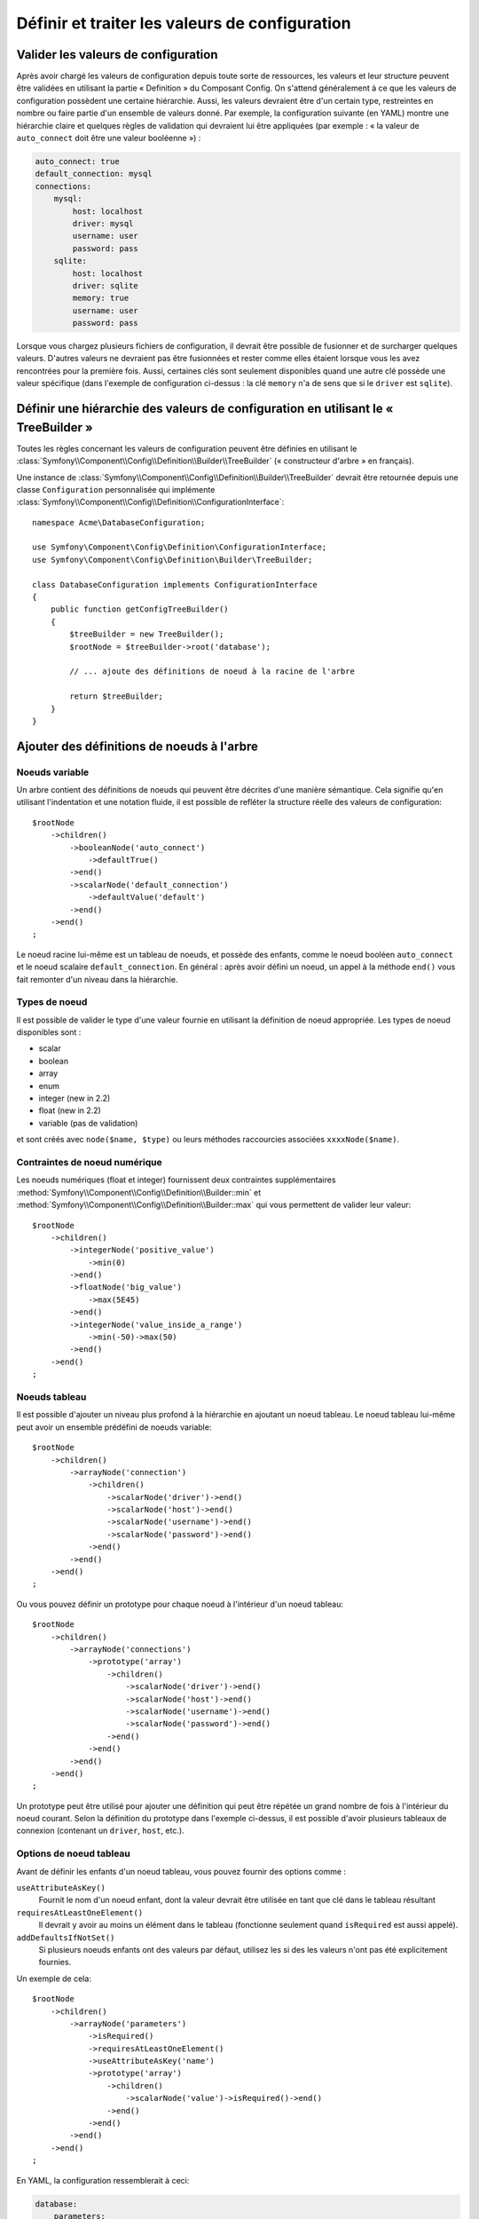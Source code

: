 ﻿.. index::
   single: Config; Define and process configuration values

Définir et traiter les valeurs de configuration
===============================================

Valider les valeurs de configuration
------------------------------------

Après avoir chargé les valeurs de configuration depuis toute sorte de ressources,
les valeurs et leur structure peuvent être validées en utilisant la partie
« Definition » du Composant Config. On s'attend généralement à ce que les
valeurs de configuration possèdent une certaine hiérarchie. Aussi, les
valeurs devraient être d'un certain type, restreintes en nombre ou faire
partie d'un ensemble de valeurs donné. Par exemple, la configuration suivante
(en YAML) montre une hiérarchie claire et quelques règles de validation
qui devraient lui être appliquées (par exemple : « la valeur de ``auto_connect``
doit être une valeur booléenne ») :

.. code-block:: yaml

    auto_connect: true
    default_connection: mysql
    connections:
        mysql:
            host: localhost
            driver: mysql
            username: user
            password: pass
        sqlite:
            host: localhost
            driver: sqlite
            memory: true
            username: user
            password: pass

Lorsque vous chargez plusieurs fichiers de configuration, il devrait être
possible de fusionner et de surcharger quelques valeurs. D'autres valeurs
ne devraient pas être fusionnées et rester comme elles étaient lorsque
vous les avez rencontrées pour la première fois. Aussi, certaines clés
sont seulement disponibles quand une autre clé possède une valeur spécifique
(dans l'exemple de configuration ci-dessus : la clé ``memory`` n'a de
sens que si le ``driver`` est ``sqlite``).

Définir une hiérarchie des valeurs de configuration en utilisant le « TreeBuilder »
-----------------------------------------------------------------------------------

Toutes les règles concernant les valeurs de configuration peuvent être
définies en utilisant le :class:`Symfony\\Component\\Config\\Definition\\Builder\\TreeBuilder`
(« constructeur d'arbre » en français).

Une instance de :class:`Symfony\\Component\\Config\\Definition\\Builder\\TreeBuilder`
devrait être retournée depuis une classe ``Configuration`` personnalisée
qui implémente :class:`Symfony\\Component\\Config\\Definition\\ConfigurationInterface`::

    namespace Acme\DatabaseConfiguration;

    use Symfony\Component\Config\Definition\ConfigurationInterface;
    use Symfony\Component\Config\Definition\Builder\TreeBuilder;

    class DatabaseConfiguration implements ConfigurationInterface
    {
        public function getConfigTreeBuilder()
        {
            $treeBuilder = new TreeBuilder();
            $rootNode = $treeBuilder->root('database');

            // ... ajoute des définitions de noeud à la racine de l'arbre

            return $treeBuilder;
        }
    }


Ajouter des définitions de noeuds à l'arbre
-------------------------------------------

Noeuds variable
~~~~~~~~~~~~~~~

Un arbre contient des définitions de noeuds qui peuvent être décrites d'une
manière sémantique. Cela signifie qu'en utilisant l'indentation et une
notation fluide, il est possible de refléter la structure réelle des valeurs
de configuration::

    $rootNode
        ->children()
            ->booleanNode('auto_connect')
                ->defaultTrue()
            ->end()
            ->scalarNode('default_connection')
                ->defaultValue('default')
            ->end()
        ->end()
    ;

Le noeud racine lui-même est un tableau de noeuds, et possède des enfants,
comme le noeud booléen ``auto_connect`` et le noeud scalaire ``default_connection``.
En général : après avoir défini un noeud, un appel à la méthode ``end()``
vous fait remonter d'un niveau dans la hiérarchie.

Types de noeud
~~~~~~~~~~~~~~

Il est possible de valider le type d'une valeur fournie en utilisant la
définition de noeud appropriée. Les types de noeud disponibles sont :
  
* scalar
* boolean
* array
* enum
* integer (new in 2.2)
* float (new in 2.2)
* variable (pas de validation)
  
et sont créés avec ``node($name, $type)`` ou leurs méthodes raccourcies associées
``xxxxNode($name)``.

Contraintes de noeud numérique
~~~~~~~~~~~~~~~~~~~~~~~~~~~~~~
   
.. versionadded:: 2.2
  
    Les noeuds numériques (float et integer) ont été ajoutés dans la version 2.2

Les noeuds numériques (float et integer) fournissent deux contraintes supplémentaires
:method:`Symfony\\Component\\Config\\Definition\\Builder::min` et
:method:`Symfony\\Component\\Config\\Definition\\Builder::max` qui vous permettent de
valider leur valeur::

    $rootNode
        ->children()
            ->integerNode('positive_value')
                ->min(0)
            ->end()
            ->floatNode('big_value')
                ->max(5E45)
            ->end()
            ->integerNode('value_inside_a_range')
                ->min(-50)->max(50)
            ->end()
        ->end()
    ;

Noeuds tableau
~~~~~~~~~~~~~~

Il est possible d'ajouter un niveau plus profond à la hiérarchie en ajoutant
un noeud tableau. Le noeud tableau lui-même peut avoir un ensemble prédéfini
de noeuds variable::

    $rootNode
        ->children()
            ->arrayNode('connection')
                ->children()
                    ->scalarNode('driver')->end()
                    ->scalarNode('host')->end()
                    ->scalarNode('username')->end()
                    ->scalarNode('password')->end()
                ->end()
            ->end()
        ->end()
    ;

Ou vous pouvez définir un prototype pour chaque noeud à l'intérieur d'un
noeud tableau::

    $rootNode
        ->children()
            ->arrayNode('connections')
                ->prototype('array')
                    ->children()
                        ->scalarNode('driver')->end()
                        ->scalarNode('host')->end()
                        ->scalarNode('username')->end()
                        ->scalarNode('password')->end()
                    ->end()
                ->end()
            ->end()
        ->end()
    ;

Un prototype peut être utilisé pour ajouter une définition qui peut être
répétée un grand nombre de fois à l'intérieur du noeud courant. Selon la
définition du prototype dans l'exemple ci-dessus, il est possible d'avoir
plusieurs tableaux de connexion (contenant un ``driver``, ``host``, etc.).

Options de noeud tableau
~~~~~~~~~~~~~~~~~~~~~~~~

Avant de définir les enfants d'un noeud tableau, vous pouvez fournir des
options comme :

``useAttributeAsKey()``
    Fournit le nom d'un noeud enfant, dont la valeur devrait être utilisée
    en tant que clé dans le tableau résultant
``requiresAtLeastOneElement()``
    Il devrait y avoir au moins un élément dans le tableau (fonctionne
    seulement quand ``isRequired`` est aussi appelé).
``addDefaultsIfNotSet()``
    Si plusieurs noeuds enfants ont des valeurs par défaut, utilisez les si des
    les valeurs n'ont pas été explicitement fournies.

Un exemple de cela::

    $rootNode
        ->children()
            ->arrayNode('parameters')
                ->isRequired()
                ->requiresAtLeastOneElement()
                ->useAttributeAsKey('name')
                ->prototype('array')
                    ->children()
                        ->scalarNode('value')->isRequired()->end()
                    ->end()
                ->end()
            ->end()
        ->end()
    ;

En YAML, la configuration ressemblerait à ceci:

.. code-block:: yaml

    database:
        parameters:
            param1: { value: param1val }

En XML, chaque noeud ``parameters`` doit avoir un attribut ``name`` ( suivi de
``value``), qui devrait être supprimé et utilisé comme une clé pour cet élément
dans le tableau final. L'option ``useAttributeAsKey`` est utile pour normaliser
comment les tableaux sont spécifiés dans chaque format comme le XML et le YAML

Valeurs par défaut et valeurs requises
--------------------------------------

Pour tous les types de noeud, il est possible de définir des valeurs par
défaut et des valeurs de remplacement dans le cas où un noeud possède une
certaine valeur :

``defaultValue()``
    Définit une valeur par défaut
``isRequired()``
    Doit être défini (mais peut être vide)
``cannotBeEmpty()``
    Ne peut pas contenir de valeur vide
``default*()``
    (``null``, ``true``, ``false``), raccourci pour ``defaultValue()``
``treat*Like()``
    (``null``, ``true``, ``false``), fournit une valeur de remplacement
    dans le cas où la valeur est ``*.``

.. code-block:: php

    $rootNode
        ->children()
            ->arrayNode('connection')
                ->children()
                    ->scalarNode('driver')
                        ->isRequired()
                        ->cannotBeEmpty()
                    ->end()
                    ->scalarNode('host')
                        ->defaultValue('localhost')
                    ->end()
                    ->scalarNode('username')->end()
                    ->scalarNode('password')->end()
                    ->booleanNode('memory')
                        ->defaultFalse()
                    ->end()
                ->end()
            ->end()
            ->arrayNode('settings')
                ->addDefaultsIfNotSet()
                ->children()
                    ->scalarNode('name')
                        ->isRequired()
                        ->cannotBeEmpty()
                        ->defaultValue('value')
                    ->end()
                ->end()
            ->end()
        ->end()
    ;

Sections facultatives
---------------------

.. versionadded:: 2.2
    Les méthodes ``canBeEnabled`` et ``canBeDisabled`` sont une nouveauté de Symfony 2.2

Si vous avez des sections entières qui sont facultatives et qui peuvent être activées ou
désactivées, vous pouvez profiter des avantages des méthodes raccourci
:method:`Symfony\\Component\\Config\\Definition\\Builder\\ArrayNodeDefinition::canBeEnabled` et
:method:`Symfony\\Component\\Config\\Definition\\Builder\\ArrayNodeDefinition::canBeDisabled`::

    $arrayNode
        ->canBeEnabled()
    ;

    // est équivalent à

    $arrayNode
        ->treatFalseLike(array('enabled' => false))
        ->treatTrueLike(array('enabled' => true))
        ->treatNullLike(array('enabled' => true))
        ->children()
            ->booleanNode('enabled')
                ->defaultFalse()
    ;

La méthode ``canBeDisabled`` est quasiment identique à ceci près que la section sera
activée par défaut.

Options de fusion
-----------------

Des options supplémentaires concernant le processus de fusion peuvent être
fournies. Pour les tableaux :

``performNoDeepMerging()``
    Lorsque la valeur est aussi définie dans un second tableau de configuration,
    n'essaye pas de fusionner un tableau, mais le surcharge entièrement

Pour tous les noeuds :

``cannotBeOverwritten()``
    Ne laisse pas les autres tableaux de configuration surcharger une
    valeur existante pour ce noeud

Ajouter des sections
--------------------

Si vous devez valider une configuration complexe, alors l'arbre peut devenir
très long et vous voudrez surement le découper en plusieurs sections. Vous
pouvez faire cela en définissant une section dans un noeud séparé et en ajoutant
ce noeud à l'arbre principal avec ``append()``::


    public function getConfigTreeBuilder()
    {
        $treeBuilder = new TreeBuilder();
        $rootNode = $treeBuilder->root('database');

        $rootNode
            ->children()
                ->arrayNode('connection')
                    ->children()
                        ->scalarNode('driver')
                            ->isRequired()
                            ->cannotBeEmpty()
                        ->end()
                        ->scalarNode('host')
                            ->defaultValue('localhost')
                        ->end()
                        ->scalarNode('username')->end()
                        ->scalarNode('password')->end()
                        ->booleanNode('memory')
                            ->defaultFalse()
                        ->end()
                    ->end()
                    ->append($this->addParametersNode())
                ->end()
            ->end()
        ;

        return $treeBuilder;
    }

    public function addParametersNode()
    {
        $builder = new TreeBuilder();
        $node = $builder->root('parameters');

        $node
            ->isRequired()
            ->requiresAtLeastOneElement()
            ->useAttributeAsKey('name')
            ->prototype('array')
                ->children()
                    ->scalarNode('value')->isRequired()->end()
                ->end()
            ->end()
        ;

        return $node;
    }

C'est aussi très utile pour vous aider à ne pas vous répeter si vous avez
des sections de configuration qui sont identiques en plusieurs endroits.

Normalisation
-------------

Lorsque les fichiers de configuration sont traités, ils sont d'abord normalisés.
Ensuite, ils sont fusionnés puis l'arbre est utilisé pour valider le tableau
qui a été généré. La normalisation consiste à supprimer certaines des différences
issues des différents formats de configuration, principalement des différences
entre Yaml et XML.

Typiquement, le séparateur de clés utilisé en Yaml est ``_`` et ``-`` en XML.
Par exemple, ``auto_connect`` en Yaml deviendrait ``auto-connect`` en XML. La
normalisation les transforme tout les deux en ``auto_connect``.

.. caution::

    La clé cible ne sera pas modifié si elle est mélangée
    comme ceci ``foo-bar_moo`` ou si elle existe déjà.

Une autre différence en Yaml et Xml est la manière dont les tableaux de valeurs
sont représentés. En Yaml, cela ressemble à :

.. code-block:: yaml

    twig:
        extensions: ['twig.extension.foo', 'twig.extension.bar']

et en XML à :

.. code-block:: xml

    <twig:config>
        <twig:extension>twig.extension.foo</twig:extension>
        <twig:extension>twig.extension.bar</twig:extension>
    </twig:config>

Cette différence peut être supprimée à la normalisation en pluralisant
la clé utilisée en XML. Vous pouvez indiquer que vous voulez qu'une clé soit
pluralisée de cette manière avec ``fixXmlConfig()``::

    $rootNode
        ->fixXmlConfig('extension')
        ->children()
            ->arrayNode('extensions')
                ->prototype('scalar')->end()
            ->end()
        ->end()
    ;

S'il s'agit d'un pluriel irrégulier, vous pouvez le spécifier comme second
argument::

    $rootNode
        ->fixXmlConfig('child', 'children')
        ->children()
            ->arrayNode('children')
        ->end()
    ;

En parallèle, ``fixXmlConfig`` garantit que chaque élément xml sera toujours
intégré dans un tableau. Vous pouvez avoir :

.. code-block:: xml

    <connection>default</connection>
    <connection>extra</connection>

et parfois seulement :

.. code-block:: xml

    <connection>default</connection>

Par défaut, ``connection`` sera un tableau dans le premier cas et une chaine
de caractères dans le second cas, ce qui rendrait la validation difficile.
Vous pouvez vous assurer qu'il s'agisse toujours d'un tableau avec ``fixXmlConfig``.

Si nécessaire, vous pouvez contrôler encore plus le processus de normalisation. Par
exemple, vous pouvez autoriser qu'une chaine de caractères soit définie et utilisée
comme clé particulière, ou que plusieurs clés soit définies explicitement. Pour cela,
si tout est facultatif dans votre config sauf l'id:

.. code-block:: yaml

    connection:
        name: my_mysql_connection
        host: localhost
        driver: mysql
        username: user
        password: pass

vous pouvez également autoriser ce qui suit :

.. code-block:: yaml

    connection: my_mysql_connection

en changeant la valeur d'une chaine de caractère en tableau associatif avec
``name`` comme clé::

    $rootNode
        ->children()
            ->arrayNode('connection')
                ->beforeNormalization()
                ->ifString()
                    ->then(function($v) { return array('name'=> $v); })
                ->end()
                ->children()
                    ->scalarNode('name')->isRequired()
                    // ...
                ->end()
            ->end()
        ->end()
    ;

Règles de validation
--------------------

Des règles de validation plus avancées peuvent être fournies en utilisant
le :class:`Symfony\\Component\\Config\\Definition\\Builder\\ExprBuilder`
(« constructeur d'expression » en français). Ce constructeur implémente
une interface fluide pour une structure de contrôle bien connue. Le constructeur
est utilisé pour ajouter des règles de validation avancées aux définitions
de noeud, comme::

    $rootNode
        ->children()
            ->arrayNode('connection')
                ->children()
                    ->scalarNode('driver')
                        ->isRequired()
                        ->validate()
                        ->ifNotInArray(array('mysql', 'sqlite', 'mssql'))
                            ->thenInvalid('Invalid database driver "%s"')
                        ->end()
                    ->end()
                ->end()
            ->end()
        ->end()
    ;

Une règle de validation a toujours une partie « if ». Vous pouvez spécifier
cette partie grâce aux manières suivantes :

- ``ifTrue()``
- ``ifString()``
- ``ifNull()``
- ``ifArray()``
- ``ifInArray()``
- ``ifNotInArray()``
- ``always()``

Une règle de validation requiert aussi une partie « then » :

- ``then()``
- ``thenEmptyArray()``
- ``thenInvalid()``
- ``thenUnset()``

Généralement, « then » est une closure. Sa valeur de retour sera utilisée
en tant que nouvelle valeur pour le noeud, à la place de la valeur originale
de ce dernier.

Traiter les valeurs de configuration
------------------------------------

La classe :class:`Symfony\\Component\\Config\\Definition\\Processor` utilise
l'arbre comme s'il était construit en utilisant le :class:`Symfony\\Component\\Config\\Definition\\Builder\\TreeBuilder`
pour traiter plusieurs tableaux de valeurs de configuration qui devraient
être fusionnés. Si une valeur quelconque n'est pas du type attendu, est obligatoire
et pas encore définie, ou n'a pas pu être validée d'une façon ou d'une
autre, une exception sera lancée. Sinon, le résultat est un tableau contenant
les valeurs de configuration::

    use Symfony\Component\Yaml\Yaml;
    use Symfony\Component\Config\Definition\Processor;
    use Acme\DatabaseConfiguration;

    $config1 = Yaml::parse(__DIR__.'/src/Matthias/config/config.yml');
    $config2 = Yaml::parse(__DIR__.'/src/Matthias/config/config_extra.yml');

    $configs = array($config1, $config2);

    $processor = new Processor();
    $configuration = new DatabaseConfiguration;
    $processedConfiguration = $processor->processConfiguration(
        $configuration,
        $configs)
    ;

